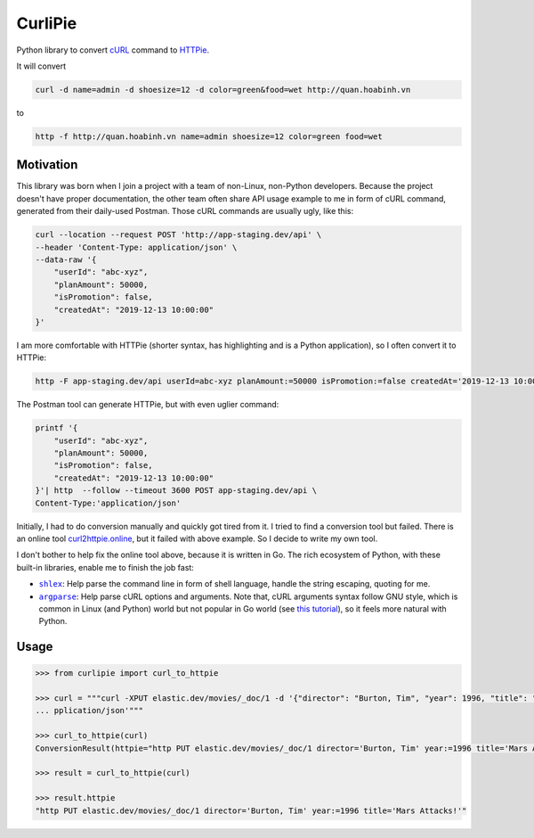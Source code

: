 ========
CurliPie
========


Python library to convert `cURL`_ command to `HTTPie`_.

It will convert

.. code-block:: sh

    curl -d name=admin -d shoesize=12 -d color=green&food=wet http://quan.hoabinh.vn

to

.. code-block:: sh

    http -f http://quan.hoabinh.vn name=admin shoesize=12 color=green food=wet


Motivation
----------

This library was born when I join a project with a team of non-Linux, non-Python developers. Because the project doesn't have proper documentation, the other team often share API usage example to me in form of cURL command, generated from their daily-used Postman. Those cURL commands are usually ugly, like this:


.. code-block:: sh

    curl --location --request POST 'http://app-staging.dev/api' \
    --header 'Content-Type: application/json' \
    --data-raw '{
        "userId": "abc-xyz",
        "planAmount": 50000,
        "isPromotion": false,
        "createdAt": "2019-12-13 10:00:00"
    }'

I am more comfortable with HTTPie (shorter syntax, has highlighting and is a Python application), so I often convert it to HTTPie:

.. code-block:: sh

    http -F app-staging.dev/api userId=abc-xyz planAmount:=50000 isPromotion:=false createdAt='2019-12-13 10:00:00'

The Postman tool can generate HTTPie, but with even uglier command:

.. code-block:: sh

    printf '{
        "userId": "abc-xyz",
        "planAmount": 50000,
        "isPromotion": false,
        "createdAt": "2019-12-13 10:00:00"
    }'| http  --follow --timeout 3600 POST app-staging.dev/api \
    Content-Type:'application/json'

Initially, I had to do conversion manually and quickly got tired from it. I tried to find a conversion tool but failed. There is an online tool `curl2httpie.online`_, but it failed with above example. So I decide to write my own tool.

I don't bother to help fix the online tool above, because it is written in Go. The rich ecosystem of Python, with these built-in libraries, enable me to finish the job fast:

- |shlex|_: Help parse the command line in form of shell language, handle the string escaping, quoting for me.
- |argparse|_: Help parse cURL options and arguments. Note that, cURL arguments syntax follow GNU style, which is common in Linux (and Python) world but not popular in Go world (see `this tutorial <go_tutorial_>`_), so it feels more natural with Python.


Usage
-----

.. code-block:: python

    >>> from curlipie import curl_to_httpie

    >>> curl = """curl -XPUT elastic.dev/movies/_doc/1 -d '{"director": "Burton, Tim", "year": 1996, "title": "Mars Attacks!"}' -H 'Content-Type: a
    ... pplication/json'"""

    >>> curl_to_httpie(curl)
    ConversionResult(httpie="http PUT elastic.dev/movies/_doc/1 director='Burton, Tim' year:=1996 title='Mars Attacks!'", errors=[])

    >>> result = curl_to_httpie(curl)

    >>> result.httpie
    "http PUT elastic.dev/movies/_doc/1 director='Burton, Tim' year:=1996 title='Mars Attacks!'"


.. _cURL: https://curl.haxx.se
.. _HTTPie: https://httpie.org
.. _curl2httpie.online: https://curl2httpie.online/
.. |shlex| replace:: ``shlex``
.. _shlex: https://docs.python.org/3/library/shlex.html
.. |argparse| replace:: ``argparse``
.. _argparse: https://docs.python.org/3/library/argparse.html
.. _go_tutorial: https://gobyexample.com/command-line-flags
